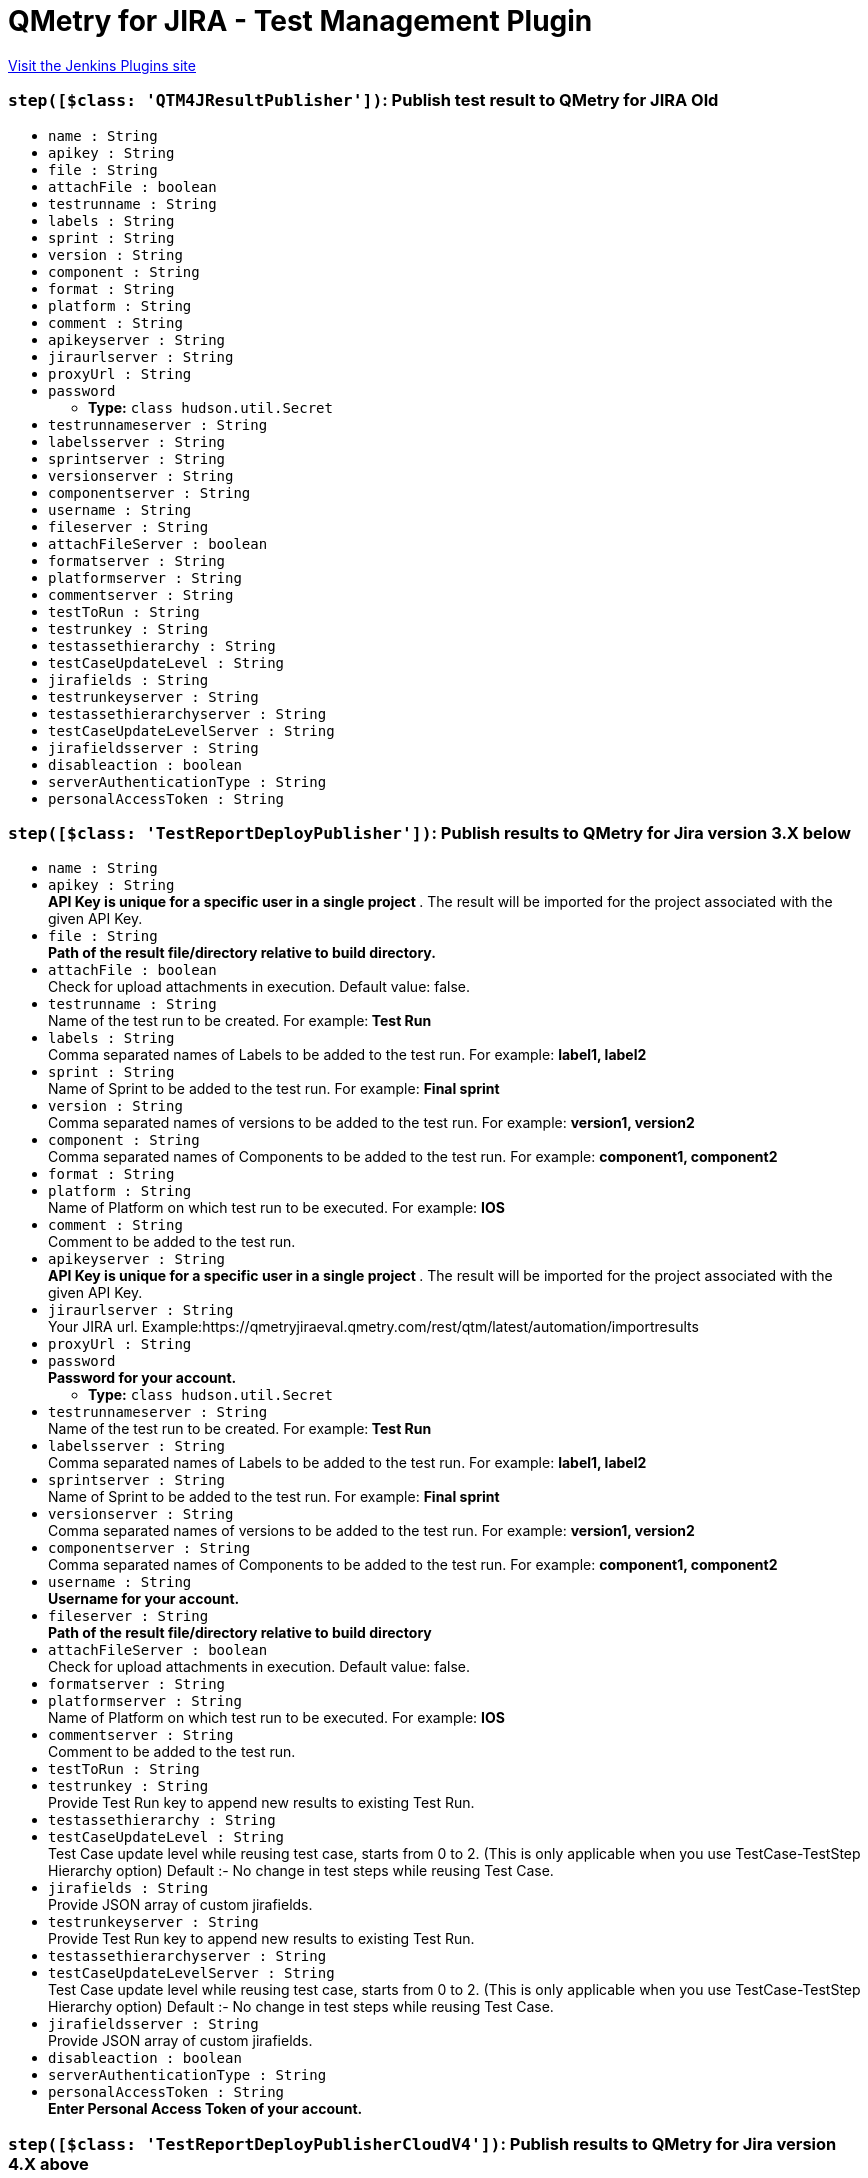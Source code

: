 = QMetry for JIRA - Test Management Plugin
:page-layout: pipelinesteps

:notitle:
:description:
:author:
:email: jenkinsci-users@googlegroups.com
:sectanchors:
:toc: left
:compat-mode!:


++++
<a href="https://plugins.jenkins.io/qmetry-for-jira-test-management">Visit the Jenkins Plugins site</a>
++++


=== `step([$class: 'QTM4JResultPublisher'])`: Publish test result to QMetry for JIRA Old
++++
<ul><li><code>name : String</code>
</li>
<li><code>apikey : String</code>
</li>
<li><code>file : String</code>
</li>
<li><code>attachFile : boolean</code>
</li>
<li><code>testrunname : String</code>
</li>
<li><code>labels : String</code>
</li>
<li><code>sprint : String</code>
</li>
<li><code>version : String</code>
</li>
<li><code>component : String</code>
</li>
<li><code>format : String</code>
</li>
<li><code>platform : String</code>
</li>
<li><code>comment : String</code>
</li>
<li><code>apikeyserver : String</code>
</li>
<li><code>jiraurlserver : String</code>
</li>
<li><code>proxyUrl : String</code>
</li>
<li><code>password</code>
<ul><li><b>Type:</b> <code>class hudson.util.Secret</code></li>
</ul></li>
<li><code>testrunnameserver : String</code>
</li>
<li><code>labelsserver : String</code>
</li>
<li><code>sprintserver : String</code>
</li>
<li><code>versionserver : String</code>
</li>
<li><code>componentserver : String</code>
</li>
<li><code>username : String</code>
</li>
<li><code>fileserver : String</code>
</li>
<li><code>attachFileServer : boolean</code>
</li>
<li><code>formatserver : String</code>
</li>
<li><code>platformserver : String</code>
</li>
<li><code>commentserver : String</code>
</li>
<li><code>testToRun : String</code>
</li>
<li><code>testrunkey : String</code>
</li>
<li><code>testassethierarchy : String</code>
</li>
<li><code>testCaseUpdateLevel : String</code>
</li>
<li><code>jirafields : String</code>
</li>
<li><code>testrunkeyserver : String</code>
</li>
<li><code>testassethierarchyserver : String</code>
</li>
<li><code>testCaseUpdateLevelServer : String</code>
</li>
<li><code>jirafieldsserver : String</code>
</li>
<li><code>disableaction : boolean</code>
</li>
<li><code>serverAuthenticationType : String</code>
</li>
<li><code>personalAccessToken : String</code>
</li>
</ul>


++++
=== `step([$class: 'TestReportDeployPublisher'])`: Publish results to QMetry for Jira version 3.X below
++++
<ul><li><code>name : String</code>
</li>
<li><code>apikey : String</code>
<div><div>
 <strong> API Key is unique for a specific user in a single project </strong>. The result will be imported for the project associated with the given API Key.
</div></div>

</li>
<li><code>file : String</code>
<div><div>
 <strong>Path of the result file/directory relative to build directory.</strong>
</div></div>

</li>
<li><code>attachFile : boolean</code>
<div><div>
 Check for upload attachments in execution. Default value: false.
</div></div>

</li>
<li><code>testrunname : String</code>
<div><div>
 Name of the test run to be created. For example:<strong> Test Run </strong>
</div></div>

</li>
<li><code>labels : String</code>
<div><div>
 Comma separated names of Labels to be added to the test run. For example: <strong> label1, label2 </strong>
</div></div>

</li>
<li><code>sprint : String</code>
<div><div>
 Name of Sprint to be added to the test run. For example: <strong>Final sprint</strong>
</div></div>

</li>
<li><code>version : String</code>
<div><div>
 Comma separated names of versions to be added to the test run. For example: <strong>version1, version2</strong>
</div></div>

</li>
<li><code>component : String</code>
<div><div>
 Comma separated names of Components to be added to the test run. For example: <strong>component1, component2</strong>
</div></div>

</li>
<li><code>format : String</code>
</li>
<li><code>platform : String</code>
<div><div>
 Name of Platform on which test run to be executed. For example: <strong>IOS</strong>
</div></div>

</li>
<li><code>comment : String</code>
<div><div>
 Comment to be added to the test run.
</div></div>

</li>
<li><code>apikeyserver : String</code>
<div><div>
 <strong> API Key is unique for a specific user in a single project </strong>. The result will be imported for the project associated with the given API Key.
</div></div>

</li>
<li><code>jiraurlserver : String</code>
<div><div>
 Your JIRA url. Example:https://qmetryjiraeval.qmetry.com/rest/qtm/latest/automation/importresults
</div></div>

</li>
<li><code>proxyUrl : String</code>
</li>
<li><code>password</code>
<div><div>
 <strong> Password for your account.</strong>
</div></div>

<ul><li><b>Type:</b> <code>class hudson.util.Secret</code></li>
</ul></li>
<li><code>testrunnameserver : String</code>
<div><div>
 Name of the test run to be created. For example:<strong> Test Run </strong>
</div></div>

</li>
<li><code>labelsserver : String</code>
<div><div>
 Comma separated names of Labels to be added to the test run. For example: <strong> label1, label2 </strong>
</div></div>

</li>
<li><code>sprintserver : String</code>
<div><div>
 Name of Sprint to be added to the test run. For example: <strong>Final sprint</strong>
</div></div>

</li>
<li><code>versionserver : String</code>
<div><div>
 Comma separated names of versions to be added to the test run. For example: <strong>version1, version2</strong>
</div></div>

</li>
<li><code>componentserver : String</code>
<div><div>
 Comma separated names of Components to be added to the test run. For example: <strong>component1, component2</strong>
</div></div>

</li>
<li><code>username : String</code>
<div><div>
 <strong>Username for your account.</strong>
</div></div>

</li>
<li><code>fileserver : String</code>
<div><div>
 <strong>Path of the result file/directory relative to build directory</strong>
</div></div>

</li>
<li><code>attachFileServer : boolean</code>
<div><div>
 Check for upload attachments in execution. Default value: false.
</div></div>

</li>
<li><code>formatserver : String</code>
</li>
<li><code>platformserver : String</code>
<div><div>
 Name of Platform on which test run to be executed. For example: <strong>IOS</strong>
</div></div>

</li>
<li><code>commentserver : String</code>
<div><div>
 Comment to be added to the test run.
</div></div>

</li>
<li><code>testToRun : String</code>
</li>
<li><code>testrunkey : String</code>
<div><div>
 Provide Test Run key to append new results to existing Test Run.
</div></div>

</li>
<li><code>testassethierarchy : String</code>
</li>
<li><code>testCaseUpdateLevel : String</code>
<div><div>
 Test Case update level while reusing test case, starts from 0 to 2. (This is only applicable when you use TestCase-TestStep Hierarchy option) Default :- No change in test steps while reusing Test Case.
</div></div>

</li>
<li><code>jirafields : String</code>
<div><div>
 Provide JSON array of custom jirafields.
</div></div>

</li>
<li><code>testrunkeyserver : String</code>
<div><div>
 Provide Test Run key to append new results to existing Test Run.
</div></div>

</li>
<li><code>testassethierarchyserver : String</code>
</li>
<li><code>testCaseUpdateLevelServer : String</code>
<div><div>
 Test Case update level while reusing test case, starts from 0 to 2. (This is only applicable when you use TestCase-TestStep Hierarchy option) Default :- No change in test steps while reusing Test Case.
</div></div>

</li>
<li><code>jirafieldsserver : String</code>
<div><div>
 Provide JSON array of custom jirafields.
</div></div>

</li>
<li><code>disableaction : boolean</code>
</li>
<li><code>serverAuthenticationType : String</code>
</li>
<li><code>personalAccessToken : String</code>
<div><div>
 <strong>Enter Personal Access Token of your account.</strong>
</div></div>

</li>
</ul>


++++
=== `step([$class: 'TestReportDeployPublisherCloudV4'])`: Publish results to QMetry for Jira version 4.X above
++++
<ul><li><code>testToRun : String</code>
</li>
<li><code>apikey : String</code>
<div><div>
 <strong> API Key is unique for a specific user in a single project </strong>. The result will be imported for the project associated with the given API Key.
</div></div>

</li>
<li><code>file : String</code>
<div><div>
 <strong>Path of the result file/directory relative to build directory.</strong>
</div></div>

</li>
<li><code>attachFile : boolean</code>
<div><div>
 Pass true to upload attachments in execution. Default value: false. For more details, Refer automation help documents.
</div></div>

</li>
<li><code>matchTestSteps : boolean</code>
<div><div>
 <strong> Match Test Steps - True/False, True is the default. </strong>
 <br>
  True - Create/Reuse a test case with a summary and test steps that exactly match the automated test case uploaded through the result file. The execution results and other execution details of the test case and steps will be imported from the automation result file. 
 <br>
  False - Create/Reuse a test case with a summary or test case key that exactly matches the automated test case uploaded through the result file, and exclude matching of test steps. The execution results of the test case will be imported or calculated based on the test case/step results from the automation result file. The execution result of the test case will be propagated to the test steps in the case of test case reuse/creation. Individual test case steps will not be matched and their execution results/details will not be picked from the result file. 
 <br>
</div></div>

</li>
<li><code>format : String</code>
</li>
<li><code>disableaction : boolean</code>
</li>
<li><code>testCycleToReuse : String</code>
<div><div>
 Issue Key of the test cycle to be reused. If issue key of test cycle is not provided it will create new Cycle.
</div></div>

</li>
<li><code>environment : String</code>
<div><div>
 Name of the environment on which test cycle has to be executed. Default Value is "No Environment".
</div></div>

</li>
<li><code>build : String</code>
<div><div>
 Name of the build for test cycle execution
</div></div>

</li>
<li><code>testCycleLabels : String</code>
<div><div>
 Comma separated names of Labels to be added to the test cycle. For example: <strong> label1, label2 </strong> To get values check under: Qmetry &gt; Configuration &gt; Labels
</div></div>

</li>
<li><code>testCycleComponents : String</code>
<div><div>
 Comma separated names of Components to be added to the test cycle. For example: <strong>component1, component2</strong> To get values check under: Qmetry &gt; Configuration &gt; Component
</div></div>

</li>
<li><code>testCyclePriority : String</code>
<div><div>
 Default value for Priority [High,Blocker,Low,Medium]. To get other values check under Qmetry &gt; Configuration &gt; Priority
</div></div>

</li>
<li><code>testCycleStatus : String</code>
<div><div>
 Default value for Priority [Done,In Progress,To Do]. To get other values check under Qmetry &gt; Configuration &gt; Statuses &gt; Test Cycle
</div></div>

</li>
<li><code>testCycleSprintId : String</code>
</li>
<li><code>testCycleFixVersionId : String</code>
</li>
<li><code>testCycleSummary : String</code>
</li>
<li><code>testCycleCustomFields : String</code>
<div><div>
 Enter Test Cycle Custom Fields in Json Array Format. 
 <br>
  For example: <strong>[{"name": "custom field 1", "value": "high,medium,low"}, {"name": "custom field 2", "value": "29/May/2020"}] </strong>
 <br>
  To get more information check under: Qmetry &gt; Configuration &gt; Custom Fields &gt; Test Cycle
</div></div>

</li>
<li><code>testCycleStartDate : String</code>
<div><div>
 Pass date in 'dd/MMM/yyyy HH:mm' format
</div></div>

</li>
<li><code>testCycleEndDate : String</code>
<div><div>
 Pass date in 'dd/MMM/yyyy HH:mm' format
</div></div>

</li>
<li><code>testCycleReporter : String</code>
<div><div>
 Enter Valid User Account Id
</div></div>

</li>
<li><code>testCycleAssignee : String</code>
<div><div>
 Enter Valid User Account Id
</div></div>

</li>
<li><code>testCycleDescription : String</code>
</li>
<li><code>testCycleFolderId : String</code>
<div><div>
 Enter folder id for Test Cycle. 
 <br>
  To get it, Go to QTM4J Test Cycle panel &gt; Right click on any folder &gt; select 'Copy Folder Id' option &gt; Paste it here.
</div></div>

</li>
<li><code>testCaseLabels : String</code>
<div><div>
 Comma separated names of Labels to be added to the test case. For example: <strong> label1, label2 </strong> To get values check under: Qmetry &gt; Configuration &gt; Labels
</div></div>

</li>
<li><code>testCaseEstimatedTime : String</code>
<div><div>
 Pass time in 'HH:mm' format
</div></div>

</li>
<li><code>testCaseReporter : String</code>
<div><div>
 Enter Valid User Account Id
</div></div>

</li>
<li><code>testCaseAssignee : String</code>
<div><div>
 Enter Valid User Account Id
</div></div>

</li>
<li><code>testCaseDescription : String</code>
</li>
<li><code>testCasePrecondition : String</code>
</li>
<li><code>testCaseComponents : String</code>
<div><div>
 Comma separated names of Components to be added to the test case. For example: <strong>component1, component2</strong> To get values check under: Qmetry &gt; Configuration &gt; Component
</div></div>

</li>
<li><code>testCasePriority : String</code>
<div><div>
 Default value for Priority [High,Blocker,Low,Medium]. To get other values check under Qmetry &gt; Configuration &gt; Priority
</div></div>

</li>
<li><code>testCaseStatus : String</code>
<div><div>
 Default value for Status [Done,In Progress,To Do]. To get other values check under Qmetry &gt; Configuration &gt; Statuses &gt; Test Case
</div></div>

</li>
<li><code>testCaseSprintId : String</code>
</li>
<li><code>testCaseFixVersionId : String</code>
</li>
<li><code>testCaseCustomFields : String</code>
<div><div>
 Enter Test Case Custom Fields in Json Array Format. 
 <br>
  For example: <strong>[{"name": "custom field 1", "value": "high,medium,low"}, {"name": "custom field 2", "value": "29/May/2020"}] </strong>
 <br>
  To get more information check under: Qmetry &gt; Configuration &gt; Custom Fields &gt; Test Case
</div></div>

</li>
<li><code>testCaseFolderId : String</code>
<div><div>
 Enter folder id for Test Case. 
 <br>
  To get it, Go to QTM4J Test Case panel &gt; Right click on any folder &gt; select 'Copy Folder Id' option &gt; Paste it here.
</div></div>

</li>
<li><code>jiraUrlServer : String</code>
<div><div>
 Your JIRA url. Example:http://qtm4j.qmetry.com:8080/rest/qtm4j/automation/latest/importresult
</div></div>

</li>
<li><code>proxyUrl : String</code>
</li>
<li><code>username : String</code>
<div><div>
 <strong>Username for your account.</strong>
</div></div>

</li>
<li><code>password</code>
<div><div>
 <strong> Password for your account.</strong>
</div></div>

<ul><li><b>Type:</b> <code>class hudson.util.Secret</code></li>
</ul></li>
<li><code>apikeyServer : String</code>
<div><div>
 <strong> API Key is unique for a specific user in a single project </strong>. The result will be imported for the project associated with the given API Key.
</div></div>

</li>
<li><code>formatServer : String</code>
</li>
<li><code>fileServer : String</code>
<div><div>
 <strong>Path of the result file/directory relative to build directory.</strong>
</div></div>

</li>
<li><code>testCycleToReuseServer : String</code>
<div><div>
 Issue Key of the test cycle to be reused. If issue key of test cycle is not provided it will create new Cycle.
</div></div>

</li>
<li><code>environmentServer : String</code>
<div><div>
 Name of the environment on which test cycle has to be executed. Default Value is "No Environment".
</div></div>

</li>
<li><code>buildServer : String</code>
<div><div>
 Name of the build for test cycle execution
</div></div>

</li>
<li><code>attachFileServer : boolean</code>
<div><div>
 Pass true to upload attachments in execution. Default value: false. For more details, Refer automation help documents.
</div></div>

</li>
<li><code>matchTestStepsServer : boolean</code>
<div><div>
 <strong> Match Test Steps - True/False, True is the default. </strong>
 <br>
  True - Create/Reuse a test case with a summary and test steps that exactly match the automated test case uploaded through the result file. The execution results and other execution details of the test case and steps will be imported from the automation result file. 
 <br>
  False - Create/Reuse a test case with a summary or test case key that exactly matches the automated test case uploaded through the result file, and exclude matching of test steps. The execution results of the test case will be imported or calculated based on the test case/step results from the automation result file. The execution result of the test case will be propagated to the test steps in the case of test case reuse/creation. Individual test case steps will not be matched and their execution results/details will not be picked from the result file. 
 <br>
</div></div>

</li>
<li><code>testCycleLabelsServer : String</code>
<div><div>
 Comma separated names of Labels to be added to the test cycle. For example: <strong> label1, label2 </strong> To get values check under: Qmetry &gt; Configuration &gt; Labels
</div></div>

</li>
<li><code>testCycleComponentsServer : String</code>
<div><div>
 Comma separated names of Components to be added to the test cycle. For example: <strong>component1, component2</strong> To get values check under: Qmetry &gt; Configuration &gt; Component
</div></div>

</li>
<li><code>testCyclePriorityServer : String</code>
<div><div>
 Default value for Priority [High,Blocker,Low,Medium]. To get other values check under Qmetry &gt; Configuration &gt; Priority
</div></div>

</li>
<li><code>testCycleStatusServer : String</code>
<div><div>
 Default value for Priority [Done,In Progress,To Do]. To get other values check under Qmetry &gt; Configuration &gt; Statuses &gt; Test Cycle
</div></div>

</li>
<li><code>testCycleSprintIdServer : String</code>
</li>
<li><code>testCycleFixVersionIdServer : String</code>
</li>
<li><code>testCycleSummaryServer : String</code>
</li>
<li><code>testCycleStartDateServer : String</code>
<div><div>
 Pass date in 'dd/MMM/yyyy HH:mm' format
</div></div>

</li>
<li><code>testCycleEndDateServer : String</code>
<div><div>
 Pass date in 'dd/MMM/yyyy HH:mm' format
</div></div>

</li>
<li><code>testCycleAssigneeServer : String</code>
<div><div>
 Enter Valid User Account Id
</div></div>

</li>
<li><code>testCycleReporterServer : String</code>
<div><div>
 Enter Valid User Account Id
</div></div>

</li>
<li><code>testCycleDescriptionServer : String</code>
</li>
<li><code>testCycleCustomFieldsServer : String</code>
<div><div>
 Enter Test Cycle Custom Fields in Json Array Format. 
 <br>
  For example: <strong>[{"name": "custom field 1", "value": "high,medium,low"}, {"name": "custom field 2", "value": "29/May/2020"}] </strong>
 <br>
  To get more information check under: Qmetry &gt; Configuration &gt; Custom Fields &gt; Test Cycle
</div></div>

</li>
<li><code>testCaseEstimatedTimeServer : String</code>
<div><div>
 Pass time in 'HH:mm' format
</div></div>

</li>
<li><code>testCaseAssigneeServer : String</code>
<div><div>
 Enter Valid User Account Id
</div></div>

</li>
<li><code>testCaseReporterServer : String</code>
<div><div>
 Enter Valid User Account Id
</div></div>

</li>
<li><code>testCaseDescriptionServer : String</code>
</li>
<li><code>testCaseCustomFieldsServer : String</code>
<div><div>
 Enter Test Case Custom Fields in Json Array Format. 
 <br>
  For example: <strong>[{"name": "custom field 1", "value": "high,medium,low"}, {"name": "custom field 2", "value": "29/May/2020"}] </strong>
 <br>
  To get more information check under: Qmetry &gt; Configuration &gt; Custom Fields &gt; Test Case
</div></div>

</li>
<li><code>testCaseLabelsServer : String</code>
<div><div>
 Comma separated names of Labels to be added to the test case. For example: <strong> label1, label2 </strong> To get values check under: Qmetry &gt; Configuration &gt; Labels
</div></div>

</li>
<li><code>testCaseComponentsServer : String</code>
<div><div>
 Comma separated names of Components to be added to the test case. For example: <strong>component1, component2</strong> To get values check under: Qmetry &gt; Configuration &gt; Component
</div></div>

</li>
<li><code>testCasePriorityServer : String</code>
<div><div>
 Default value for Priority [High,Blocker,Low,Medium]. To get other values check under Qmetry &gt; Configuration &gt; Priority
</div></div>

</li>
<li><code>testCaseStatusServer : String</code>
<div><div>
 Default value for Status [Done,In Progress,To Do]. To get other values check under Qmetry &gt; Configuration &gt; Statuses &gt; Test Case
</div></div>

</li>
<li><code>testCaseSprintIdServer : String</code>
</li>
<li><code>testCaseFixVersionIdServer : String</code>
</li>
<li><code>serverAuthenticationType : String</code>
</li>
<li><code>personalAccessToken : String</code>
<div><div>
 <strong>Enter Personal Access Token of your account.</strong>
</div></div>

</li>
<li><code>testCycleFolderPathServer : String</code>
<div><div>
 Enter folder path for Test Cycle. For example: <strong>F1/F2/F3</strong>
</div></div>

</li>
<li><code>testCaseFolderPathServer : String</code>
<div><div>
 Enter folder path for Test Case. For example: <strong>F1/F2/F3</strong>
</div></div>

</li>
<li><code>testCasePreconditionServer : String</code>
</li>
<li><code>testCaseExecutionCommentServer : String</code>
<div><div>
 Enter comment to be added to the Test Case Executions.
</div></div>

</li>
<li><code>testCaseExecutionActualTimeServer : String</code>
<div><div>
 Pass time in 'HH:mm' format.
</div></div>

</li>
<li><code>testCaseExecutionAssigneeServer : String</code>
<div><div>
 Enter Valid User Account Id.
</div></div>

</li>
<li><code>testCaseExecutionCustomFieldsServer : String</code>
<div><div>
 Enter Test Case Execution Custom Fields in Json Array Format. 
 <br>
  For example: <strong>[{"name": "custom field 1", "value": "high,medium,low"}, {"name": "custom field 2", "value": "29/May/2020"}] </strong>
 <br>
  To get more information check under: Qmetry &gt; Configuration &gt; Custom Fields &gt; Test Execution
</div></div>

</li>
<li><code>testCaseExecutionPlannedDateServer : String</code>
<div><div>
 Pass date in 'dd/MMM/yyyy' format
</div></div>

</li>
<li><code>automationHierarchyServer : String</code>
<div><div>
 Set Hierarchy for Automation Uploads “Test Cycle - Test Case - Test Step Hierarchy” as Default, 1, 2 or 3 :-
</div>
<ul>
 <li>JUnit 
  <ul>
   <li>Default Settings - Will refer to QMetry &gt; Automation &gt; Automation API &gt; Settings.</li>
   <li>1 - Test Suite Name Tag is created as Test Case &amp; Test Case Name Tag is created as Test Step.</li>
   <li>2 - Test Suite Name Tag is created as Test Cycle &amp; Test Case Name Tag is created as Test Case.</li>
   <li>3 - Test Cycle Summary will be auto-generated &amp; Test Case Name Tag is created as Test Case.</li>
  </ul></li>
 <li>TestNG 
  <ul>
   <li>Default Settings - Will refer to QMetry &gt; Automation &gt; Automation API &gt; Settings.</li>
   <li>1 - Test Name Tag is created as Test Case &amp; Test Method Name Tag is created as Test Step.</li>
   <li>2 - Test Name Tag is created as Test Cycle &amp; Test Method Name Tag is created as Test Case.</li>
   <li>3 - Suite Name Tag is created as Test Cycle &amp; Test Method Name Tag is created as Test Case.</li>
  </ul></li>
</ul></div>

</li>
<li><code>appendTestNameServer : String</code>
<div><div>
 Applicable only for JUnit or TestNG frameworks automation result uploads with Automation Hierarchy 2 or 3 :-
</div>
<ul>
 <li>JUnit 
  <ul>
   <li>Default Settings - Will refer to QMetry &gt; Automation &gt; Automation API &gt; Settings.</li>
   <li>Yes - Append Test Suite Name to Test Case Name while creating the Test Case Summary.</li>
   <li>No - Create the Test Case Summary as per the Test Case Name present in the result file.</li>
  </ul></li>
 <li>TestNG 
  <ul>
   <li>Default Settings - Will refer to QMetry &gt; Automation &gt; Automation API &gt; Settings.</li>
   <li>Yes - Append Test Name to Test Method Name while creating the Test Case Summary.</li>
   <li>No - Create the Test Case Summary as per the Test Method Name in the result file.</li>
  </ul></li>
</ul></div>

</li>
<li><code>automationHierarchy : String</code>
<div><div>
 Set Hierarchy for Automation Uploads “Test Cycle - Test Case - Test Step Hierarchy” as Default, 1, 2 or 3 :-
</div>
<ul>
 <li>JUnit 
  <ul>
   <li>Default Settings - Will refer to QMetry &gt; Automation &gt; Automation API &gt; Settings.</li>
   <li>1 - Test Suite Name Tag is created as Test Case &amp; Test Case Name Tag is created as Test Step.</li>
   <li>2 - Test Suite Name Tag is created as Test Cycle &amp; Test Case Name Tag is created as Test Case.</li>
   <li>3 - Test Cycle Summary will be auto-generated &amp; Test Case Name Tag is created as Test Case.</li>
  </ul></li>
 <li>TestNG 
  <ul>
   <li>Default Settings - Will refer to QMetry &gt; Automation &gt; Automation API &gt; Settings.</li>
   <li>1 - Test Name Tag is created as Test Case &amp; Test Method Name Tag is created as Test Step.</li>
   <li>2 - Test Name Tag is created as Test Cycle &amp; Test Method Name Tag is created as Test Case.</li>
   <li>3 - Suite Name Tag is created as Test Cycle &amp; Test Method Name Tag is created as Test Case.</li>
  </ul></li>
</ul></div>

</li>
<li><code>appendTestName : String</code>
<div><div>
 Applicable only for JUnit or TestNG frameworks automation result uploads with Automation Hierarchy 2 or 3 :-
</div>
<ul>
 <li>JUnit 
  <ul>
   <li>Default Settings - Will refer to QMetry &gt; Automation &gt; Automation API &gt; Settings.</li>
   <li>Yes - Append Test Suite Name to Test Case Name while creating the Test Case Summary.</li>
   <li>No - Create the Test Case Summary as per the Test Case Name present in the result file.</li>
  </ul></li>
 <li>TestNG 
  <ul>
   <li>Default Settings - Will refer to QMetry &gt; Automation &gt; Automation API &gt; Settings.</li>
   <li>Yes - Append Test Name to Test Method Name while creating the Test Case Summary.</li>
   <li>No - Create the Test Case Summary as per the Test Method Name in the result file.</li>
  </ul></li>
</ul></div>

</li>
</ul>


++++
